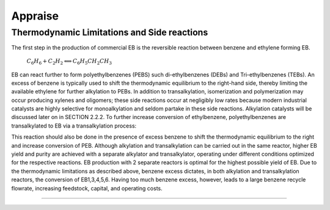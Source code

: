 Appraise
==========

Thermodynamic Limitations and Side reactions
--------------------------------------------

The first step in the production of commercial EB is the reversible reaction between benzene and ethylene forming EB.

                            :math:`C_{6}H_{6}+C_{2}H_{2}\Longleftrightarrow C_{6}H_{5}CH_{2}CH_{3}`

EB can react further to form polyethylbenzenes (PEBS) such di-ethylbenzenes (DEBs) and Tri-ethylbenzenes (TEBs). An excess
of benzene is typically used to shift the thermodynamic equilibrium to the right-hand side, thereby limiting the available ethylene
for further alkylation to PEBs. In addition to transalkylation, isomerization and polymerization may occur producing xylenes and
oligomers; these side reactions occur at negligibly low rates because modern industrial catalysts are highly selective for
monoalkylation and seldom partake in these side reactions. Alkylation catalysts will be discussed later on in SECTION 2.2.2. To
further increase conversion of ethylbenzene, polyethylbenzenes are transalkylated to EB via a transalkylation process:

          

.. raw:: html
   :file: DEB.html


This reaction should also be done in the presence of excess benzene to shift the thermodynamic equilibrium to the right and increase
conversion of PEB. Although alkylation and transalkylation can be carried out in the same reactor, higher EB yield and purity are
achieved with a separate alkylator and transalkylator, operating under different conditions optimized for the respective reactions.
EB production with 2 separate reactors is optimal for the highest possible yield of EB. Due to the thermodynamic limitations as
described above, benzene excess dictates, in both alkylation and transalkylation reactors, the conversion of EB1,3,4,5,6. Having too
much benzene excess, however, leads to a large benzene recycle flowrate, increasing feedstock, capital, and operating costs.

.. raw:: html
   :file: Oxidation_of_ethylbenzene.html

--------------------------------------

.. raw:: html
   :file: styrene_prices.html
